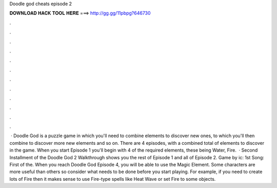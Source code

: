 Doodle god cheats episode 2

𝐃𝐎𝐖𝐍𝐋𝐎𝐀𝐃 𝐇𝐀𝐂𝐊 𝐓𝐎𝐎𝐋 𝐇𝐄𝐑𝐄 ===> http://gg.gg/11pbpg?646730

.

.

.

.

.

.

.

.

.

.

.

.

 · Doodle God is a puzzle game in which you'll need to combine elements to discover new ones, to which you'll then combine to discover more new elements and so on. There are 4 episodes, with a combined total of elements to discover in the game. When you start Episode 1 you'll begin with 4 of the required elements, these being Water, Fire.  · Second Installment of the Doodle God 2 Walkthrough shows you the rest of Episode 1 and all of Episode 2. Game by ic: 1st Song: First of the. When you reach Doodle God Episode 4, you will be able to use the Magic Element. Some characters are more useful than others so consider what needs to be done before you start playing. For example, if you need to create lots of Fire then it makes sense to use Fire-type spells like Heat Wave or set Fire to some objects.